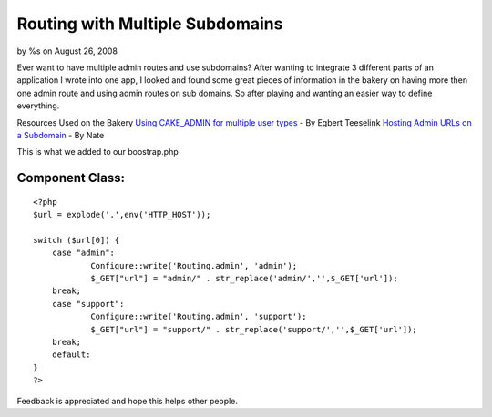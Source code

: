 Routing with Multiple Subdomains
================================

by %s on August 26, 2008

Ever want to have multiple admin routes and use subdomains?
After wanting to integrate 3 different parts of an application I wrote
into one app, I looked and found some great pieces of information in
the bakery on having more then one admin route and using admin routes
on sub domains. So after playing and wanting an easier way to define
everything.

Resources Used on the Bakery
`Using CAKE_ADMIN for multiple user types`_ - By Egbert Teeselink
`Hosting Admin URLs on a Subdomain`_ - By Nate

This is what we added to our boostrap.php

Component Class:
````````````````

::

    <?php 
    $url = explode('.',env('HTTP_HOST'));
    
    switch ($url[0]) {
    	case "admin":             
    		Configure::write('Routing.admin', 'admin');
    		$_GET["url"] = "admin/" . str_replace('admin/','',$_GET['url']);
    	break;
    	case "support":        
    		Configure::write('Routing.admin', 'support');
    		$_GET["url"] = "support/" . str_replace('support/','',$_GET['url']);
    	break;
    	default:
    }
    ?>


Feedback is appreciated and hope this helps other people.

.. _Using CAKE_ADMIN for multiple user types: :///var/www/cakephp/bakery/tmp/Using
.. _Hosting Admin URLs on a Subdomain: :///var/www/cakephp/bakery/tmp/Hosting
.. meta::
    :title: Routing with Multiple Subdomains
    :description: CakePHP Article related to routing,subdomain,admin,Snippets
    :keywords: routing,subdomain,admin,Snippets
    :copyright: Copyright 2008 
    :category: snippets

